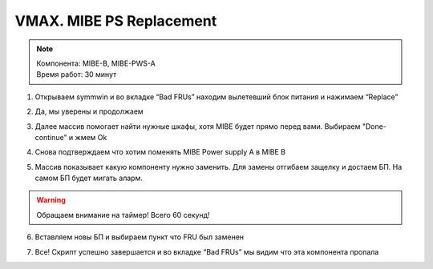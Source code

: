 .. index:: emc, vmax

.. _vmax-mibe-ps-replace:

VMAX. MIBE PS Replacement
=========================

.. note::

  | Компонента: MIBE-B, MIBE-PWS-A
  | Время работ: 30 минут

1. Открываем symmwin и во вкладке “Bad FRUs” находим вылетевший блок питания и нажимаем “Replace”

.. image:: /images/vmax-mibe-ps-1.jpeg
    :width: 600

2. Да, мы уверены и продолжаем

.. image:: /images/vmax-mibe-ps-2.jpeg
    :width: 600

3. Далее массив помогает найти нужные шкафы, хотя MIBE будет прямо перед вами. Выбираем "Done-continue" и жмем Ok

.. image:: /images/vmax-mibe-ps-3.jpeg
    :width: 600

4. Снова подтверждаем что хотим поменять MIBE Power supply A в MIBE B

.. image:: /images/vmax-mibe-ps-4.jpeg
    :width: 600

5. Массив показывает какую компоненту нужно заменить. Для замены отгибаем защелку и достаем БП. На самом БП будет мигать аларм.

.. image:: /images/vmax-mibe-ps-5.jpeg
    :width: 600

.. warning::

  Обращаем внимание на таймер! Всего 60 секунд!

6. Вставляем новы БП и выбираем пункт что FRU был заменен

.. image:: /images/vmax-mibe-ps-6.jpeg
    :width: 600

7. Все! Скрипт успешно завершается и во вкладке “Bad FRUs” мы видим что эта компонента пропала

.. image:: /images/vmax-mibe-ps-7.jpeg
    :width: 600
.. image:: /images/vmax-mibe-ps-8.jpeg
    :width: 600
